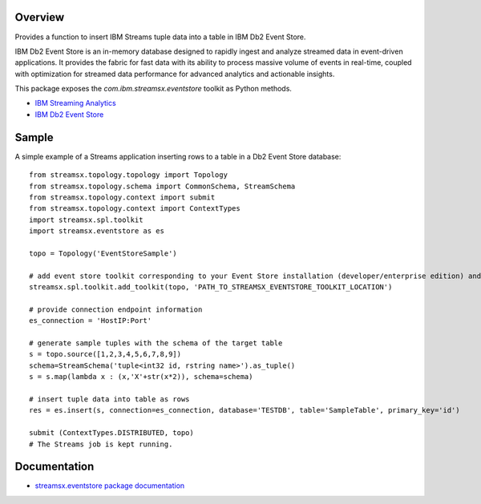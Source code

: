 Overview
========

Provides a function to insert IBM Streams tuple data into a table in IBM Db2 Event Store.

IBM Db2 Event Store is an in-memory database designed to rapidly ingest and analyze streamed data in event-driven applications. It provides the fabric for fast data with its ability to process massive volume of events in real-time, coupled with optimization for streamed data performance for advanced analytics and actionable insights.

This package exposes the `com.ibm.streamsx.eventstore` toolkit as Python methods.

* `IBM Streaming Analytics <https://www.ibm.com/cloud/streaming-analytics>`_
* `IBM Db2 Event Store <https://www.ibm.com/products/db2-event-store>`_

Sample
======

A simple example of a Streams application inserting rows to
a table in a Db2 Event Store database::

    from streamsx.topology.topology import Topology
    from streamsx.topology.schema import CommonSchema, StreamSchema
    from streamsx.topology.context import submit
    from streamsx.topology.context import ContextTypes
    import streamsx.spl.toolkit
    import streamsx.eventstore as es

    topo = Topology('EventStoreSample')

    # add event store toolkit corresponding to your Event Store installation (developer/enterprise edition) and version
    streamsx.spl.toolkit.add_toolkit(topo, 'PATH_TO_STREAMSX_EVENTSTORE_TOOLKIT_LOCATION')

    # provide connection endpoint information
    es_connection = 'HostIP:Port'

    # generate sample tuples with the schema of the target table
    s = topo.source([1,2,3,4,5,6,7,8,9])
    schema=StreamSchema('tuple<int32 id, rstring name>').as_tuple()
    s = s.map(lambda x : (x,'X'+str(x*2)), schema=schema)

    # insert tuple data into table as rows
    res = es.insert(s, connection=es_connection, database='TESTDB', table='SampleTable', primary_key='id')

    submit (ContextTypes.DISTRIBUTED, topo)
    # The Streams job is kept running.


Documentation
=============

* `streamsx.eventstore package documentation <http://streamsxeventstore.readthedocs.io>`_


